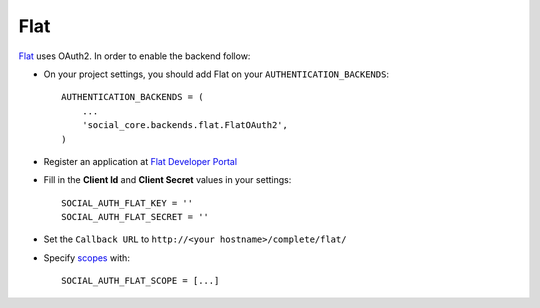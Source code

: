 Flat
===========

`Flat`_ uses OAuth2. In order to enable the backend follow:

- On your project settings, you should add Flat on your ``AUTHENTICATION_BACKENDS``::

    AUTHENTICATION_BACKENDS = (
        ...
        'social_core.backends.flat.FlatOAuth2',
    )

- Register an application at `Flat Developer Portal`_

- Fill in the **Client Id** and **Client Secret** values in your settings::

    SOCIAL_AUTH_FLAT_KEY = ''
    SOCIAL_AUTH_FLAT_SECRET = ''
    
- Set the ``Callback URL`` to ``http://<your hostname>/complete/flat/``

- Specify `scopes`_ with::

    SOCIAL_AUTH_FLAT_SCOPE = [...]

.. _Flat: https://flat.io
.. _Flat Developer Portal: https://flat.io/developers
.. _scopes: https://flat.io/developers/api/reference/#section/Authentication